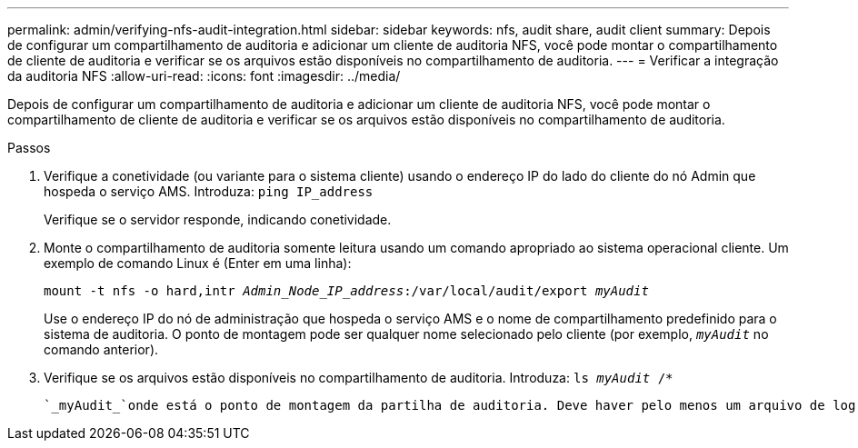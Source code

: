 ---
permalink: admin/verifying-nfs-audit-integration.html 
sidebar: sidebar 
keywords: nfs, audit share, audit client 
summary: Depois de configurar um compartilhamento de auditoria e adicionar um cliente de auditoria NFS, você pode montar o compartilhamento de cliente de auditoria e verificar se os arquivos estão disponíveis no compartilhamento de auditoria. 
---
= Verificar a integração da auditoria NFS
:allow-uri-read: 
:icons: font
:imagesdir: ../media/


[role="lead"]
Depois de configurar um compartilhamento de auditoria e adicionar um cliente de auditoria NFS, você pode montar o compartilhamento de cliente de auditoria e verificar se os arquivos estão disponíveis no compartilhamento de auditoria.

.Passos
. Verifique a conetividade (ou variante para o sistema cliente) usando o endereço IP do lado do cliente do nó Admin que hospeda o serviço AMS. Introduza: `ping IP_address`
+
Verifique se o servidor responde, indicando conetividade.

. Monte o compartilhamento de auditoria somente leitura usando um comando apropriado ao sistema operacional cliente. Um exemplo de comando Linux é (Enter em uma linha):
+
`mount -t nfs -o hard,intr _Admin_Node_IP_address_:/var/local/audit/export _myAudit_`

+
Use o endereço IP do nó de administração que hospeda o serviço AMS e o nome de compartilhamento predefinido para o sistema de auditoria. O ponto de montagem pode ser qualquer nome selecionado pelo cliente (por exemplo, `_myAudit_` no comando anterior).

. Verifique se os arquivos estão disponíveis no compartilhamento de auditoria. Introduza: `ls _myAudit_ /*`
+
 `_myAudit_`onde está o ponto de montagem da partilha de auditoria. Deve haver pelo menos um arquivo de log listado.


